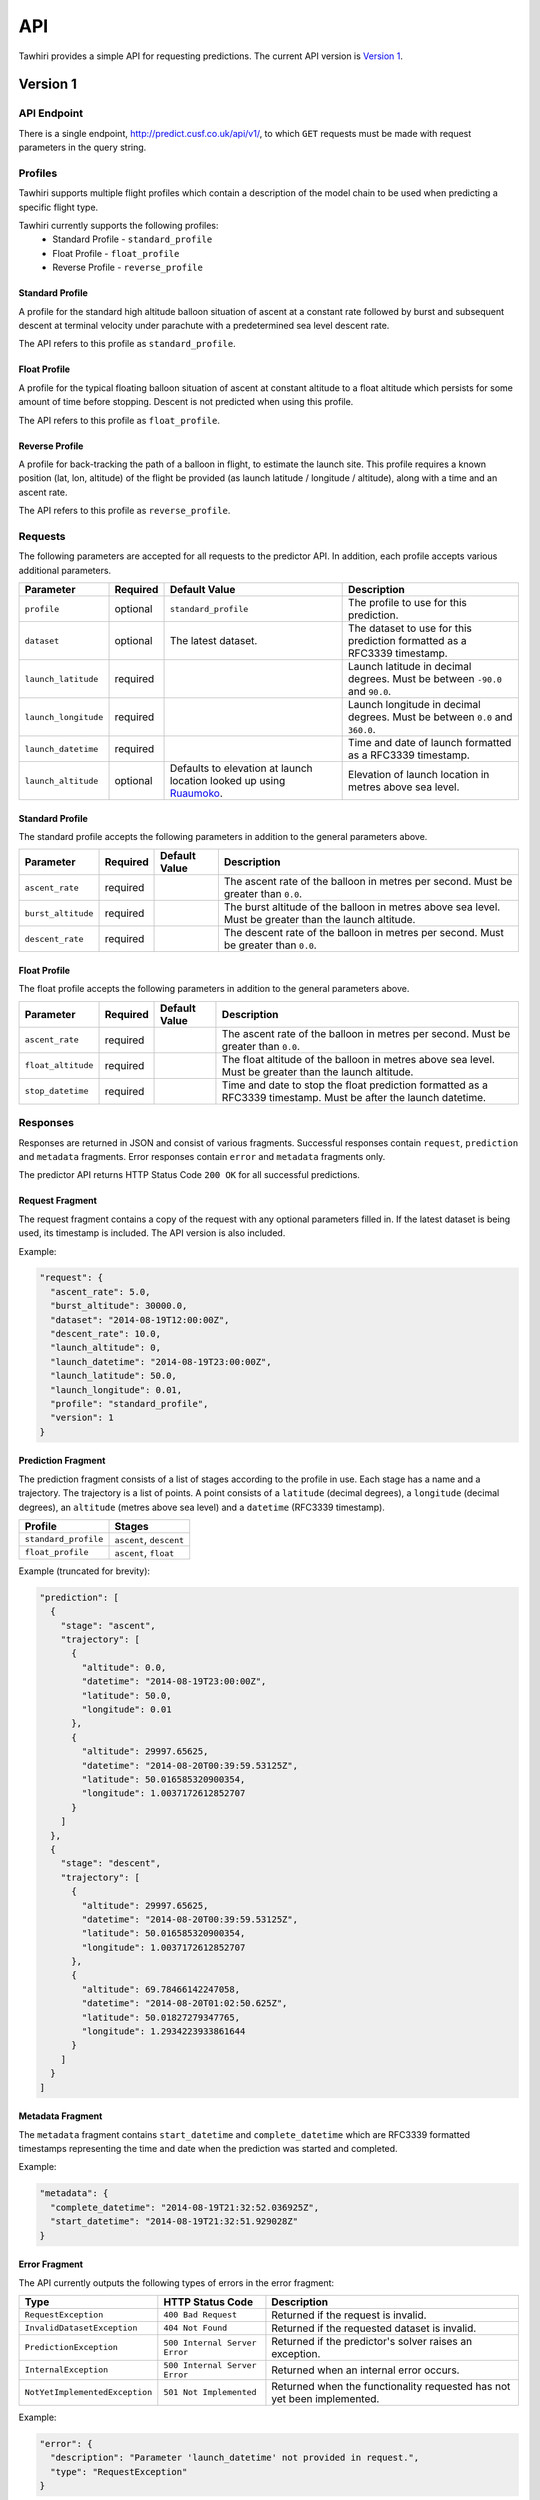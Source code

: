 API
===

Tawhiri provides a simple API for requesting predictions. The current API
version is `Version 1`_.

.. _Ruaumoko: http://www.cusf.co.uk/wiki/Ruaumoko

Version 1
---------

API Endpoint
~~~~~~~~~~~~~
There is a single endpoint, http://predict.cusf.co.uk/api/v1/, to which ``GET``
requests must be made with request parameters in the query string.


Profiles
~~~~~~~~
Tawhiri supports multiple flight profiles which contain a description of the
model chain to be used when predicting a specific flight type.

Tawhiri currently supports the following profiles:
 * Standard Profile - ``standard_profile``
 * Float Profile - ``float_profile``
 * Reverse Profile - ``reverse_profile``

Standard Profile
^^^^^^^^^^^^^^^^
A profile for the standard high altitude balloon situation of ascent at a
constant rate followed by burst and subsequent descent at terminal velocity
under parachute with a predetermined sea level descent rate.

The API refers to this profile as ``standard_profile``.

Float Profile
^^^^^^^^^^^^^
A profile for the typical floating balloon situation of ascent at constant
altitude to a float altitude which persists for some amount of time before
stopping. Descent is not predicted when using this profile.

The API refers to this profile as ``float_profile``.

Reverse Profile
^^^^^^^^^^^^^
A profile for back-tracking the path of a balloon in flight, to estimate the
launch site. This profile requires a known position (lat, lon, altitude) of
the flight be provided (as launch latitude / longitude / altitude), along with
a time and an ascent rate.

The API refers to this profile as ``reverse_profile``.

Requests
~~~~~~~~
The following parameters are accepted for all requests to the predictor API. In
addition, each profile accepts various additional parameters.

.. list-table::
   :header-rows: 1

   * - Parameter
     - Required
     - Default Value
     - Description
   * - ``profile``
     - optional
     - ``standard_profile``
     - The profile to use for this prediction.
   * - ``dataset``
     - optional
     - The latest dataset.
     - The dataset to use for this prediction formatted as a RFC3339 timestamp.
   * - ``launch_latitude``
     - required
     - 
     - Launch latitude in decimal degrees. Must be between ``-90.0`` and
       ``90.0``.
   * - ``launch_longitude``
     - required
     - 
     - Launch longitude in decimal degrees. Must be between ``0.0`` and
       ``360.0``.
   * - ``launch_datetime``
     - required
     - 
     - Time and date of launch formatted as a RFC3339 timestamp.
   * - ``launch_altitude``
     - optional
     - Defaults to elevation at launch location looked up using Ruaumoko_.
     - Elevation of launch location in metres above sea level.

Standard Profile
^^^^^^^^^^^^^^^^
The standard profile accepts the following parameters in addition to the
general parameters above.

.. list-table::
   :header-rows: 1

   * - Parameter
     - Required
     - Default Value
     - Description
   * - ``ascent_rate``
     - required
     - 
     - The ascent rate of the balloon in metres per second. Must be greater
       than ``0.0``.
   * - ``burst_altitude``
     - required
     - 
     - The burst altitude of the balloon in metres above sea level. Must be
       greater than the launch altitude.
   * - ``descent_rate``
     - required
     - 
     - The descent rate of the balloon in metres per second. Must be greater
       than ``0.0``.

Float Profile
^^^^^^^^^^^^^
The float profile accepts the following parameters in addition to the
general parameters above.

.. list-table::
   :header-rows: 1

   * - Parameter
     - Required
     - Default Value
     - Description
   * - ``ascent_rate``
     - required
     - 
     - The ascent rate of the balloon in metres per second. Must be greater
       than ``0.0``.
   * - ``float_altitude``
     - required
     - 
     - The float altitude of the balloon in metres above sea level. Must be
       greater than the launch altitude.
   * - ``stop_datetime``
     - required
     - 
     - Time and date to stop the float prediction formatted as a RFC3339
       timestamp. Must be after the launch datetime.

Responses
~~~~~~~~~
Responses are returned in JSON and consist of various fragments. Successful
responses contain ``request``, ``prediction`` and ``metadata`` fragments.
Error responses contain ``error`` and ``metadata`` fragments only.

The predictor API returns HTTP Status Code ``200 OK`` for all successful
predictions.

Request Fragment
^^^^^^^^^^^^^^^^
The request fragment contains a copy of the request with any optional
parameters filled in. If the latest dataset is being used, its timestamp is
included. The API version is also included.

Example:

.. code-block:: json

   "request": {
     "ascent_rate": 5.0,
     "burst_altitude": 30000.0,
     "dataset": "2014-08-19T12:00:00Z",
     "descent_rate": 10.0,
     "launch_altitude": 0,
     "launch_datetime": "2014-08-19T23:00:00Z",
     "launch_latitude": 50.0,
     "launch_longitude": 0.01,
     "profile": "standard_profile",
     "version": 1
   }

Prediction Fragment
^^^^^^^^^^^^^^^^^^^
The prediction fragment consists of a list of stages according to the profile
in use. Each stage has a name and a trajectory. The trajectory is a list of
points. A point consists of a ``latitude`` (decimal degrees), a ``longitude``
(decimal degrees), an ``altitude`` (metres above sea level) and a ``datetime``
(RFC3339 timestamp).

.. list-table::
   :header-rows: 1

   * - Profile
     - Stages
   * - ``standard_profile``
     - ``ascent``, ``descent``
   * - ``float_profile``
     - ``ascent``, ``float``

Example (truncated for brevity):

.. code-block:: json

   "prediction": [
     {
       "stage": "ascent",
       "trajectory": [
         {
           "altitude": 0.0,
           "datetime": "2014-08-19T23:00:00Z",
           "latitude": 50.0,
           "longitude": 0.01
         },
         {
           "altitude": 29997.65625,
           "datetime": "2014-08-20T00:39:59.53125Z",
           "latitude": 50.016585320900354,
           "longitude": 1.0037172612852707
         }
       ]
     },
     {
       "stage": "descent",
       "trajectory": [
         {
           "altitude": 29997.65625,
           "datetime": "2014-08-20T00:39:59.53125Z",
           "latitude": 50.016585320900354,
           "longitude": 1.0037172612852707
         },
         {
           "altitude": 69.78466142247058,
           "datetime": "2014-08-20T01:02:50.625Z",
           "latitude": 50.01827279347765,
           "longitude": 1.2934223933861644
         }
       ]
     }
   ]

Metadata Fragment
^^^^^^^^^^^^^^^^^
The ``metadata`` fragment contains ``start_datetime`` and ``complete_datetime``
which are RFC3339 formatted timestamps representing the time and date when the
prediction was started and completed.

Example:

.. code-block:: json

   "metadata": {
     "complete_datetime": "2014-08-19T21:32:52.036925Z",
     "start_datetime": "2014-08-19T21:32:51.929028Z"
   }

Error Fragment
^^^^^^^^^^^^^^
The API currently outputs the following types of errors in the error fragment:

.. list-table::
   :header-rows: 1

   * - Type
     - HTTP Status Code
     - Description
   * - ``RequestException``
     - ``400 Bad Request``
     - Returned if the request is invalid.
   * - ``InvalidDatasetException``
     - ``404 Not Found``
     - Returned if the requested dataset is invalid.
   * - ``PredictionException``
     - ``500 Internal Server Error``
     - Returned if the predictor's solver raises an exception.
   * - ``InternalException``
     - ``500 Internal Server Error``
     - Returned when an internal error occurs.
   * - ``NotYetImplementedException``
     - ``501 Not Implemented``
     - Returned when the functionality requested has not yet been implemented.

Example:

.. code-block:: json

   "error": {
     "description": "Parameter 'launch_datetime' not provided in request.",
     "type": "RequestException"
   }

Full Examples
~~~~~~~~~~~~~

Successful Standard Prediction
^^^^^^^^^^^^^^^^^^^^^^^^^^^^^^
Request:

.. code-block:: bash

   $ curl "http://predict.cusf.co.uk/api/v1/?launch_latitude=50.0&launch_longitude=0.01&launch_datetime=2014-08-20T00%3A00%3A00%2B01:00&ascent_rate=5&burst_altitude=30000&descent_rate=10"

Response (prediction truncated for brevity):

.. code-block:: json

   {
     "metadata": {
       "complete_datetime": "2014-08-19T21:32:52.036925Z",
       "start_datetime": "2014-08-19T21:32:51.929028Z"
     },
     "prediction": [
       {
         "stage": "ascent",
         "trajectory": [
           {
             "altitude": 0.0,
             "datetime": "2014-08-19T23:00:00Z",
             "latitude": 50.0,
             "longitude": 0.01
           },
           {
             "altitude": 29997.65625,
             "datetime": "2014-08-20T00:39:59.53125Z",
             "latitude": 50.016585320900354,
             "longitude": 1.0037172612852707
           }
         ]
       },
       {
         "stage": "descent",
         "trajectory": [
           {
             "altitude": 29997.65625,
             "datetime": "2014-08-20T00:39:59.53125Z",
             "latitude": 50.016585320900354,
             "longitude": 1.0037172612852707
           },
           {
             "altitude": 69.78466142247058,
             "datetime": "2014-08-20T01:02:50.625Z",
             "latitude": 50.01827279347765,
             "longitude": 1.2934223933861644
           }
         ]
       }
     ],
     "request": {
       "ascent_rate": 5.0,
       "burst_altitude": 30000.0,
       "dataset": "2014-08-19T12:00:00Z",
       "descent_rate": 10.0,
       "launch_altitude": 0,
       "launch_datetime": "2014-08-19T23:00:00Z",
       "launch_latitude": 50.0,
       "launch_longitude": 0.01,
       "profile": "standard_profile",
       "version": 1
     }
   }

Missing Parameters
^^^^^^^^^^^^^^^^^^
Request:

.. code-block:: bash

   $ curl "http://predict.cusf.co.uk/api/v1/?launch_latitude=50.0&launch_longitude=0.01"

Response:

.. code-block:: json

   {
     "error": {
       "description": "Parameter 'launch_datetime' not provided in request.",
       "type": "RequestException"
     },
     "metadata": {
       "complete_datetime": "2014-08-19T21:40:08.697297Z",
       "start_datetime": "2014-08-19T21:40:08.697059Z"
     }
   }
